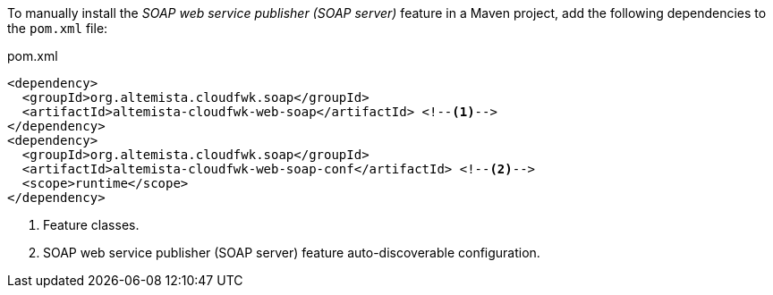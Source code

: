 
:fragment:

To manually install the _SOAP web service publisher (SOAP server)_ feature in a Maven project, add the following dependencies to the `pom.xml` file:

[source,xml]
.pom.xml
----
<dependency>
  <groupId>org.altemista.cloudfwk.soap</groupId>
  <artifactId>altemista-cloudfwk-web-soap</artifactId> <!--1-->
</dependency>
<dependency>
  <groupId>org.altemista.cloudfwk.soap</groupId>
  <artifactId>altemista-cloudfwk-web-soap-conf</artifactId> <!--2-->
  <scope>runtime</scope>
</dependency>
----
<1> Feature classes.
<2> SOAP web service publisher (SOAP server) feature auto-discoverable configuration.
